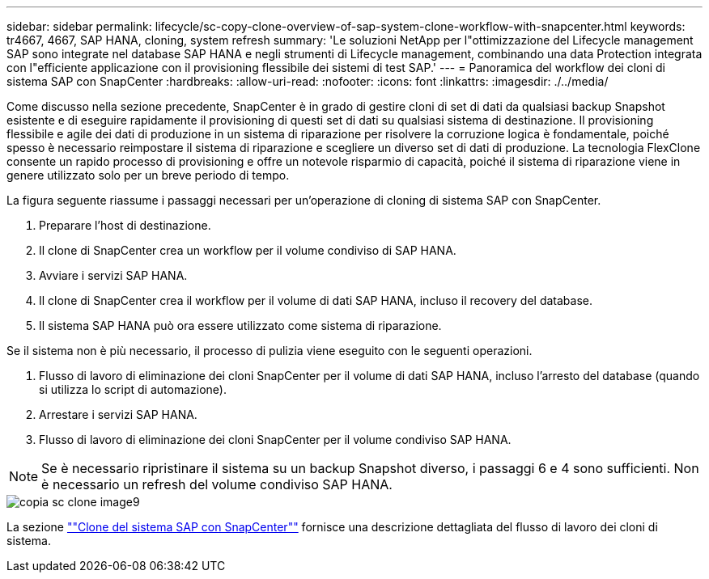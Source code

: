 ---
sidebar: sidebar 
permalink: lifecycle/sc-copy-clone-overview-of-sap-system-clone-workflow-with-snapcenter.html 
keywords: tr4667, 4667, SAP HANA, cloning, system refresh 
summary: 'Le soluzioni NetApp per l"ottimizzazione del Lifecycle management SAP sono integrate nel database SAP HANA e negli strumenti di Lifecycle management, combinando una data Protection integrata con l"efficiente applicazione con il provisioning flessibile dei sistemi di test SAP.' 
---
= Panoramica del workflow dei cloni di sistema SAP con SnapCenter
:hardbreaks:
:allow-uri-read: 
:nofooter: 
:icons: font
:linkattrs: 
:imagesdir: ./../media/


Come discusso nella sezione precedente, SnapCenter è in grado di gestire cloni di set di dati da qualsiasi backup Snapshot esistente e di eseguire rapidamente il provisioning di questi set di dati su qualsiasi sistema di destinazione. Il provisioning flessibile e agile dei dati di produzione in un sistema di riparazione per risolvere la corruzione logica è fondamentale, poiché spesso è necessario reimpostare il sistema di riparazione e scegliere un diverso set di dati di produzione. La tecnologia FlexClone consente un rapido processo di provisioning e offre un notevole risparmio di capacità, poiché il sistema di riparazione viene in genere utilizzato solo per un breve periodo di tempo.

La figura seguente riassume i passaggi necessari per un'operazione di cloning di sistema SAP con SnapCenter.

. Preparare l'host di destinazione.
. Il clone di SnapCenter crea un workflow per il volume condiviso di SAP HANA.
. Avviare i servizi SAP HANA.
. Il clone di SnapCenter crea il workflow per il volume di dati SAP HANA, incluso il recovery del database.
. Il sistema SAP HANA può ora essere utilizzato come sistema di riparazione.


Se il sistema non è più necessario, il processo di pulizia viene eseguito con le seguenti operazioni.

. Flusso di lavoro di eliminazione dei cloni SnapCenter per il volume di dati SAP HANA, incluso l'arresto del database (quando si utilizza lo script di automazione).
. Arrestare i servizi SAP HANA.
. Flusso di lavoro di eliminazione dei cloni SnapCenter per il volume condiviso SAP HANA.



NOTE: Se è necessario ripristinare il sistema su un backup Snapshot diverso, i passaggi 6 e 4 sono sufficienti. Non è necessario un refresh del volume condiviso SAP HANA.

image::sc-copy-clone-image9.png[copia sc clone image9]

La sezione link:sc-copy-clone-sap-system-clone-with-snapcenter.html[""Clone del sistema SAP con SnapCenter""] fornisce una descrizione dettagliata del flusso di lavoro dei cloni di sistema.
